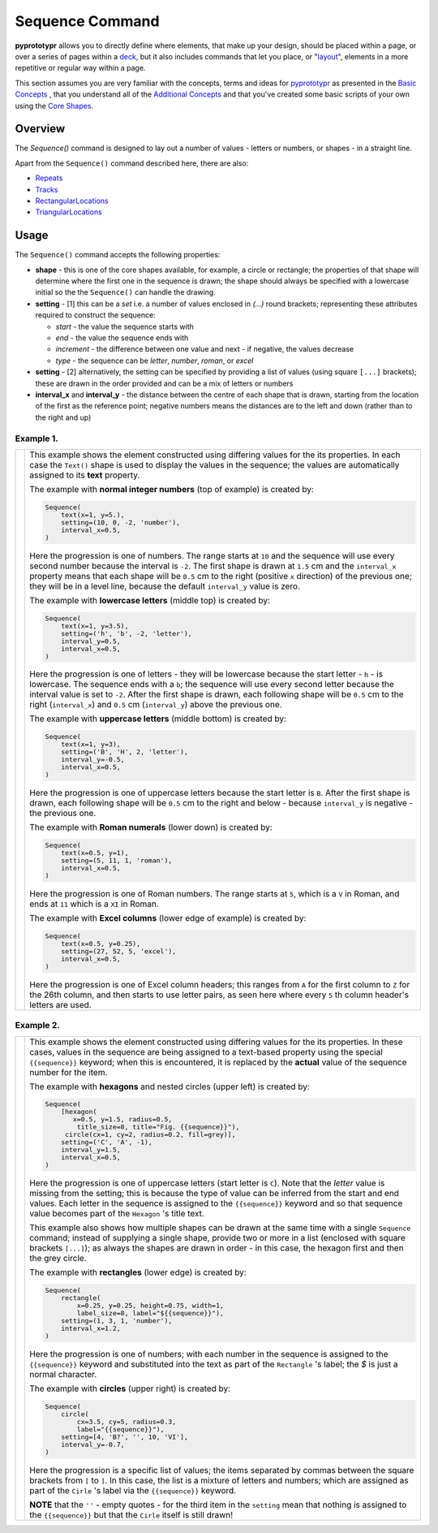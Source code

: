 ================
Sequence Command
================

**pyprototypr** allows you to directly define where elements, that make up
your design, should be placed within a page, or over a series of pages
within a `deck <card_decks.rst>`_, but it also includes commands that let you
place, or "`layout <layouts.rst>`_", elements in a more repetitive or regular
way within a page.

This section assumes you are very familiar with the concepts, terms and
ideas for `pyprototypr <index.rst>`_ as presented in the
`Basic Concepts <basic_concepts.rst>`_ , that you understand all of the
`Additional Concepts <additional_concepts.rst>`_
and that you've created some basic scripts of your own using the
`Core Shapes <core_shapes.rst>`_.

Overview
========

The `Sequence()` command is designed to lay out a number of values - letters or
numbers, or shapes - in a straight line.

Apart from the ``Sequence()`` command described here, there are also:

- `Repeats <layouts_repeats.rst>`_
- `Tracks <layouts_track.rst>`_
- `RectangularLocations <layouts_rectangular.rst>`_
- `TriangularLocations <layouts_triangular.rst>`_


Usage
=====

The ``Sequence()`` command accepts the following properties:

- **shape** - this is one of the core shapes available, for example, a circle
  or rectangle; the properties of that shape will determine where the first one
  in the sequence is drawn; the shape should always be specified with a
  lowercase initial so the the ``Sequence()`` can handle the drawing.
- **setting** - [1] this can be a *set* i.e. a number of values enclosed in
  `(...)` round brackets; representing these attributes required to construct
  the sequence:

  - *start* - the value the sequence starts with
  - *end* - the value the sequence ends with
  - *increment* - the difference between one value and next - if negative, the
    values decrease
  - *type* - the sequence can be `letter`, `number`, `roman`, or `excel`
- **setting** - [2] alternatively, the setting can be specified by providing a
  list of values (using square ``[...]`` brackets); these are drawn in the order
  provided and can be a mix of letters or numbers
- **interval_x** and **interval_y** - the distance between the centre of each shape
  that is drawn, starting from the location of the first as the reference point;
  negative numbers means the distances are to the left and down (rather than to
  the right and up)


Example 1.
----------

.. |sqv| image:: images/layouts/sequence_values.png
   :width: 330

===== ======
|sqv| This example shows the element constructed using differing values for the
      its properties.  In each case the ``Text()`` shape is used to display the
      values in the sequence; the values are automatically assigned to its
      **text** property.

      The example with **normal integer numbers** (top of example) is created by:

      .. code:: python

          Sequence(
              text(x=1, y=5.),
              setting=(10, 0, -2, 'number'),
              interval_x=0.5,
          )

      Here the progression is one of numbers. The range starts at ``10`` and
      the sequence will use every second number because the interval is ``-2``.
      The first shape is drawn at ``1.5`` cm and the ``interval_x`` property means
      that each shape will be ``0.5`` cm to the right (positive ``x`` direction)
      of the previous one; they will be in a level line, because the default
      ``interval_y`` value is zero.

      The example with **lowercase letters** (middle top) is created by:

      .. code:: python

          Sequence(
              text(x=1, y=3.5),
              setting=('h', 'b', -2, 'letter'),
              interval_y=0.5,
              interval_x=0.5,
          )

      Here the progression is one of letters - they will be lowercase because
      the start letter - ``h`` - is lowercase.  The sequence ends with a ``b``;
      the sequence will use every second letter because the interval value is
      set to ``-2``.  After the first shape is drawn, each following shape will
      be ``0.5`` cm to the right (``interval_x``) and ``0.5`` cm (``interval_y``)
      above the previous one.

      The example with **uppercase letters** (middle bottom) is created by:

      .. code:: python

          Sequence(
              text(x=1, y=3),
              setting=('B', 'H', 2, 'letter'),
              interval_y=-0.5,
              interval_x=0.5,
          )

      Here the progression is one of uppercase letters because the start letter
      is ``B``. After the first shape is drawn, each following shape will be
      ``0.5`` cm to the right and below - because ``interval_y`` is negative - the
      previous one.

      The example with **Roman numerals** (lower down) is created by:

      .. code:: python

          Sequence(
              text(x=0.5, y=1),
              setting=(5, 11, 1, 'roman'),
              interval_x=0.5,
          )

      Here the progression is one of Roman numbers. The range starts at ``5``,
      which is a ``V`` in Roman, and ends at ``11`` which is a ``XI`` in Roman.

      The example with **Excel columns** (lower edge of example) is created by:

      .. code:: python

          Sequence(
              text(x=0.5, y=0.25),
              setting=(27, 52, 5, 'excel'),
              interval_x=0.5,
          )

      Here the progression is one of Excel column headers; this ranges from
      ``A`` for the first column to ``Z`` for the 26th column, and then starts
      to use letter pairs, as seen here where every ``5`` th column header's
      letters are used.

===== ======

Example 2.
----------

.. |sq2| image:: images/layouts/sequence_shapes.png
   :width: 330

===== ======
|sq2| This example shows the element constructed using differing values for the
      its properties.  In these cases, values in the sequence are being assigned
      to a text-based property using the special ``{{sequence}}`` keyword; when this
      is encountered, it is replaced by the **actual** value of the sequence number
      for the item.

      The example with **hexagons** and nested circles (upper left) is created by:

      .. code:: python

          Sequence(
              [hexagon(
                 x=0.5, y=1.5, radius=0.5,
                  title_size=8, title="Fig. {{sequence}}"),
               circle(cx=1, cy=2, radius=0.2, fill=grey)],
              setting=('C', 'A', -1),
              interval_y=1.5,
              interval_x=0.5,
          )

      Here the progression is one of uppercase letters (start letter is ``C``).
      Note that the *letter* value is missing from the setting; this is because
      the type of value can be inferred from the start and end values. Each letter
      in the sequence is assigned to the ``{{sequence}}`` keyword and so that
      sequence value becomes part of the ``Hexagon`` 's title text.

      This example also shows how multiple shapes can be drawn at the same time
      with a single ``Sequence`` command; instead of supplying a single shape,
      provide two or more in a list (enclosed with square brackets ``[...]``);
      as always the shapes are drawn in order - in this case, the hexagon first
      and then the grey circle.

      The example with **rectangles** (lower edge) is created by:

      .. code:: python

          Sequence(
              rectangle(
                  x=0.25, y=0.25, height=0.75, width=1,
                  label_size=8, label="${{sequence}}"),
              setting=(1, 3, 1, 'number'),
              interval_x=1.2,
          )

      Here the progression is one of numbers; with each number in the sequence
      is assigned to the ``{{sequence}}`` keyword and substituted into the text as
      part of the ``Rectangle`` 's label; the `$` is just a normal character.

      The example with **circles** (upper right) is created by:

      .. code:: python

          Sequence(
              circle(
                  cx=3.5, cy=5, radius=0.3,
                  label="{{sequence}}"),
              setting=[4, 'B?', '', 10, 'VI'],
              interval_y=-0.7,
          )

      Here the progression is a specific list of values; the items separated
      by commas between the square brackets from ``[`` to ``]``.  In this case,
      the list is a mixture of letters and numbers; which are assigned as
      part of the ``Cirle`` 's label via the ``{{sequence}}`` keyword.

      **NOTE** that the ``''`` - empty quotes - for the third item in the
      ``setting`` mean that nothing is assigned to the ``{{sequence}}`` but
      that the ``Cirle`` itself is still drawn!

===== ======
